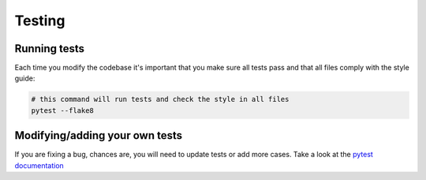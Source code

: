 Testing
=======

Running tests
-------------

Each time you modify the codebase it's important that you make sure all
tests pass and that all files comply with the style guide:

.. code:: shell

    # this command will run tests and check the style in all files
    pytest --flake8

Modifying/adding your own tests
-------------------------------

If you are fixing a bug, chances are, you will need to update tests or
add more cases. Take a look at the `pytest
documentation <https://docs.pytest.org/en/latest/>`__
